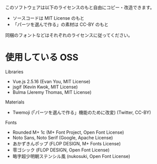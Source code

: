 このソフトウェアは以下のライセンスのもと自由にコピー・改造できます。

- ソースコードは MIT License のもと
- 「パーツを選んで作る」の素材は CC-BY のもと

同梱のフォントなどはそれぞれのライセンスに従ってください。

* 使用している OSS

Libraries
- Vue.js 2.5.16 (Evan You, MIT License)
- jsgif (Kevin Kwok, MIT License)
- Bulma (Jeremy Thomas, MIT License)

Materials
- Twemoji (「パーツを選んで作る」機能のために改変) (Twitter, CC-BY)

Fonts
- Rounded M+ 1c (M+ Font Project, Open Font License)
- Noto Sans, Noto Serif (Google, Apache License)
- あかずきんポップ (FLOP DESIGN, M+ Fonts License)
- 零ゴシック (FLOP DESIGN, Open Font License)
- 略字超少明朝ステンシル風 (nukosuki, Open Font License)
